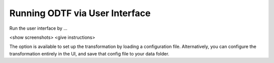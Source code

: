 Running ODTF via User Interface
================================================

Run the user interface by ...

<show screenshots>
<give instructions>


The option is available to set up the transformation by loading a configuration file. Alternatively, you can configure the transformation entirely in the UI, and save that config file to your data folder.